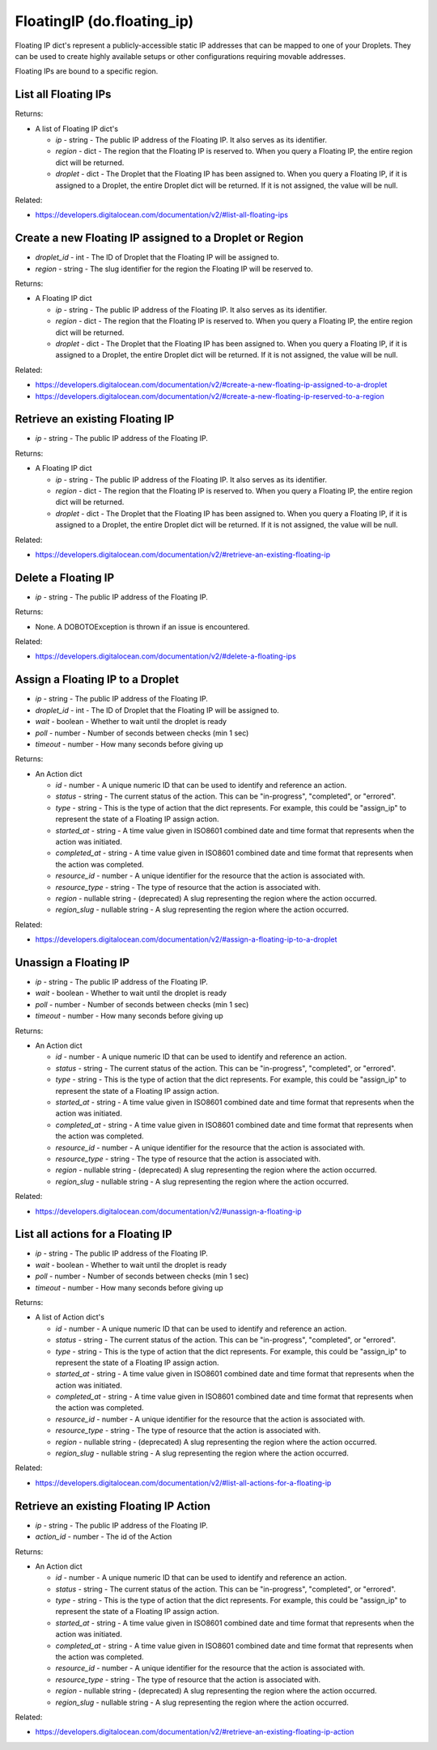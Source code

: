 .. DOBOTO documentation sub class file, created bysphinxter.py.

FloatingIP (do.floating_ip)
============================================

Floating IP dict's represent a publicly-accessible static IP addresses that can be mapped to one of your Droplets. They can be used to create highly available setups or other configurations requiring movable addresses.

Floating IPs are bound to a specific region.


List all Floating IPs
----------------------------------------------------------------------------------------------------

.. method:: do.floating_ip.list()


Returns:

- A list of Floating IP dict's

  - *ip* - string - The public IP address of the Floating IP. It also serves as its identifier.

  - *region* - dict - The region that the Floating IP is reserved to. When you query a Floating IP, the entire region dict will be returned.

  - *droplet* - dict - The Droplet that the Floating IP has been assigned to. When you query a Floating IP, if it is assigned to a Droplet, the entire Droplet dict will be returned. If it is not assigned, the value will be null.



Related:

* `<https://developers.digitalocean.com/documentation/v2/#list-all-floating-ips>`_



Create a new Floating IP assigned to a Droplet or Region
----------------------------------------------------------------------------------------------------

.. method:: do.floating_ip.create(droplet_id=None, region=None)

- *droplet_id* - int - The ID of Droplet that the Floating IP will be assigned to.

- *region* - string - The slug identifier for the region the Floating IP will be reserved to.


Returns:

- A Floating IP dict

  - *ip* - string - The public IP address of the Floating IP. It also serves as its identifier.

  - *region* - dict - The region that the Floating IP is reserved to. When you query a Floating IP, the entire region dict will be returned.

  - *droplet* - dict - The Droplet that the Floating IP has been assigned to. When you query a Floating IP, if it is assigned to a Droplet, the entire Droplet dict will be returned. If it is not assigned, the value will be null.



Related:

* `<https://developers.digitalocean.com/documentation/v2/#create-a-new-floating-ip-assigned-to-a-droplet>`_

* `<https://developers.digitalocean.com/documentation/v2/#create-a-new-floating-ip-reserved-to-a-region>`_



Retrieve an existing Floating IP
----------------------------------------------------------------------------------------------------

.. method:: do.floating_ip.info(ip)

- *ip* - string - The public IP address of the Floating IP.


Returns:

- A Floating IP dict

  - *ip* - string - The public IP address of the Floating IP. It also serves as its identifier.

  - *region* - dict - The region that the Floating IP is reserved to. When you query a Floating IP, the entire region dict will be returned.

  - *droplet* - dict - The Droplet that the Floating IP has been assigned to. When you query a Floating IP, if it is assigned to a Droplet, the entire Droplet dict will be returned. If it is not assigned, the value will be null.



Related:

* `<https://developers.digitalocean.com/documentation/v2/#retrieve-an-existing-floating-ip>`_



Delete a Floating IP
----------------------------------------------------------------------------------------------------

.. method:: do.floating_ip.destroy(ip)

- *ip* - string - The public IP address of the Floating IP.


Returns:

- None. A DOBOTOException is thrown if an issue is encountered.



Related:

* `<https://developers.digitalocean.com/documentation/v2/#delete-a-floating-ips>`_



Assign a Floating IP to a Droplet
----------------------------------------------------------------------------------------------------

.. method:: do.floating_ip.assign(ip, droplet_id, wait=False, poll=5, timeout=300)

- *ip* - string - The public IP address of the Floating IP.

- *droplet_id* - int - The ID of Droplet that the Floating IP will be assigned to.

- *wait* - boolean - Whether to wait until the droplet is ready

- *poll* - number - Number of seconds between checks (min 1 sec)

- *timeout* - number - How many seconds before giving up


Returns:

- An Action dict

  - *id* - number - A unique numeric ID that can be used to identify and reference an action.

  - *status* - string - The current status of the action. This can be "in-progress", "completed", or "errored".

  - *type* - string - This is the type of action that the dict represents. For example, this could be "assign_ip" to represent the state of a Floating IP assign action.

  - *started_at* - string - A time value given in ISO8601 combined date and time format that represents when the action was initiated.

  - *completed_at* - string - A time value given in ISO8601 combined date and time format that represents when the action was completed.

  - *resource_id* - number - A unique identifier for the resource that the action is associated with.

  - *resource_type* - string - The type of resource that the action is associated with.

  - *region* - nullable string - (deprecated) A slug representing the region where the action occurred.

  - *region_slug* - nullable string - A slug representing the region where the action occurred.



Related:

* `<https://developers.digitalocean.com/documentation/v2/#assign-a-floating-ip-to-a-droplet>`_



Unassign a Floating IP
----------------------------------------------------------------------------------------------------

.. method:: do.floating_ip.unassign(ip, wait=False, poll=5, timeout=300)

- *ip* - string - The public IP address of the Floating IP.

- *wait* - boolean - Whether to wait until the droplet is ready

- *poll* - number - Number of seconds between checks (min 1 sec)

- *timeout* - number - How many seconds before giving up


Returns:

- An Action dict

  - *id* - number - A unique numeric ID that can be used to identify and reference an action.

  - *status* - string - The current status of the action. This can be "in-progress", "completed", or "errored".

  - *type* - string - This is the type of action that the dict represents. For example, this could be "assign_ip" to represent the state of a Floating IP assign action.

  - *started_at* - string - A time value given in ISO8601 combined date and time format that represents when the action was initiated.

  - *completed_at* - string - A time value given in ISO8601 combined date and time format that represents when the action was completed.

  - *resource_id* - number - A unique identifier for the resource that the action is associated with.

  - *resource_type* - string - The type of resource that the action is associated with.

  - *region* - nullable string - (deprecated) A slug representing the region where the action occurred.

  - *region_slug* - nullable string - A slug representing the region where the action occurred.



Related:

* `<https://developers.digitalocean.com/documentation/v2/#unassign-a-floating-ip>`_



List all actions for a Floating IP
----------------------------------------------------------------------------------------------------

.. method:: do.floating_ip.action_list(ip)

- *ip* - string - The public IP address of the Floating IP.

- *wait* - boolean - Whether to wait until the droplet is ready

- *poll* - number - Number of seconds between checks (min 1 sec)

- *timeout* - number - How many seconds before giving up


Returns:

- A list of Action dict's

  - *id* - number - A unique numeric ID that can be used to identify and reference an action.

  - *status* - string - The current status of the action. This can be "in-progress", "completed", or "errored".

  - *type* - string - This is the type of action that the dict represents. For example, this could be "assign_ip" to represent the state of a Floating IP assign action.

  - *started_at* - string - A time value given in ISO8601 combined date and time format that represents when the action was initiated.

  - *completed_at* - string - A time value given in ISO8601 combined date and time format that represents when the action was completed.

  - *resource_id* - number - A unique identifier for the resource that the action is associated with.

  - *resource_type* - string - The type of resource that the action is associated with.

  - *region* - nullable string - (deprecated) A slug representing the region where the action occurred.

  - *region_slug* - nullable string - A slug representing the region where the action occurred.



Related:

* `<https://developers.digitalocean.com/documentation/v2/#list-all-actions-for-a-floating-ip>`_



Retrieve an existing Floating IP Action
----------------------------------------------------------------------------------------------------

.. method:: do.floating_ip.action_info(ip, action_id)

- *ip* - string - The public IP address of the Floating IP.

- *action_id* - number - The id of the Action


Returns:

- An Action dict

  - *id* - number - A unique numeric ID that can be used to identify and reference an action.

  - *status* - string - The current status of the action. This can be "in-progress", "completed", or "errored".

  - *type* - string - This is the type of action that the dict represents. For example, this could be "assign_ip" to represent the state of a Floating IP assign action.

  - *started_at* - string - A time value given in ISO8601 combined date and time format that represents when the action was initiated.

  - *completed_at* - string - A time value given in ISO8601 combined date and time format that represents when the action was completed.

  - *resource_id* - number - A unique identifier for the resource that the action is associated with.

  - *resource_type* - string - The type of resource that the action is associated with.

  - *region* - nullable string - (deprecated) A slug representing the region where the action occurred.

  - *region_slug* - nullable string - A slug representing the region where the action occurred.



Related:

* `<https://developers.digitalocean.com/documentation/v2/#retrieve-an-existing-floating-ip-action>`_

